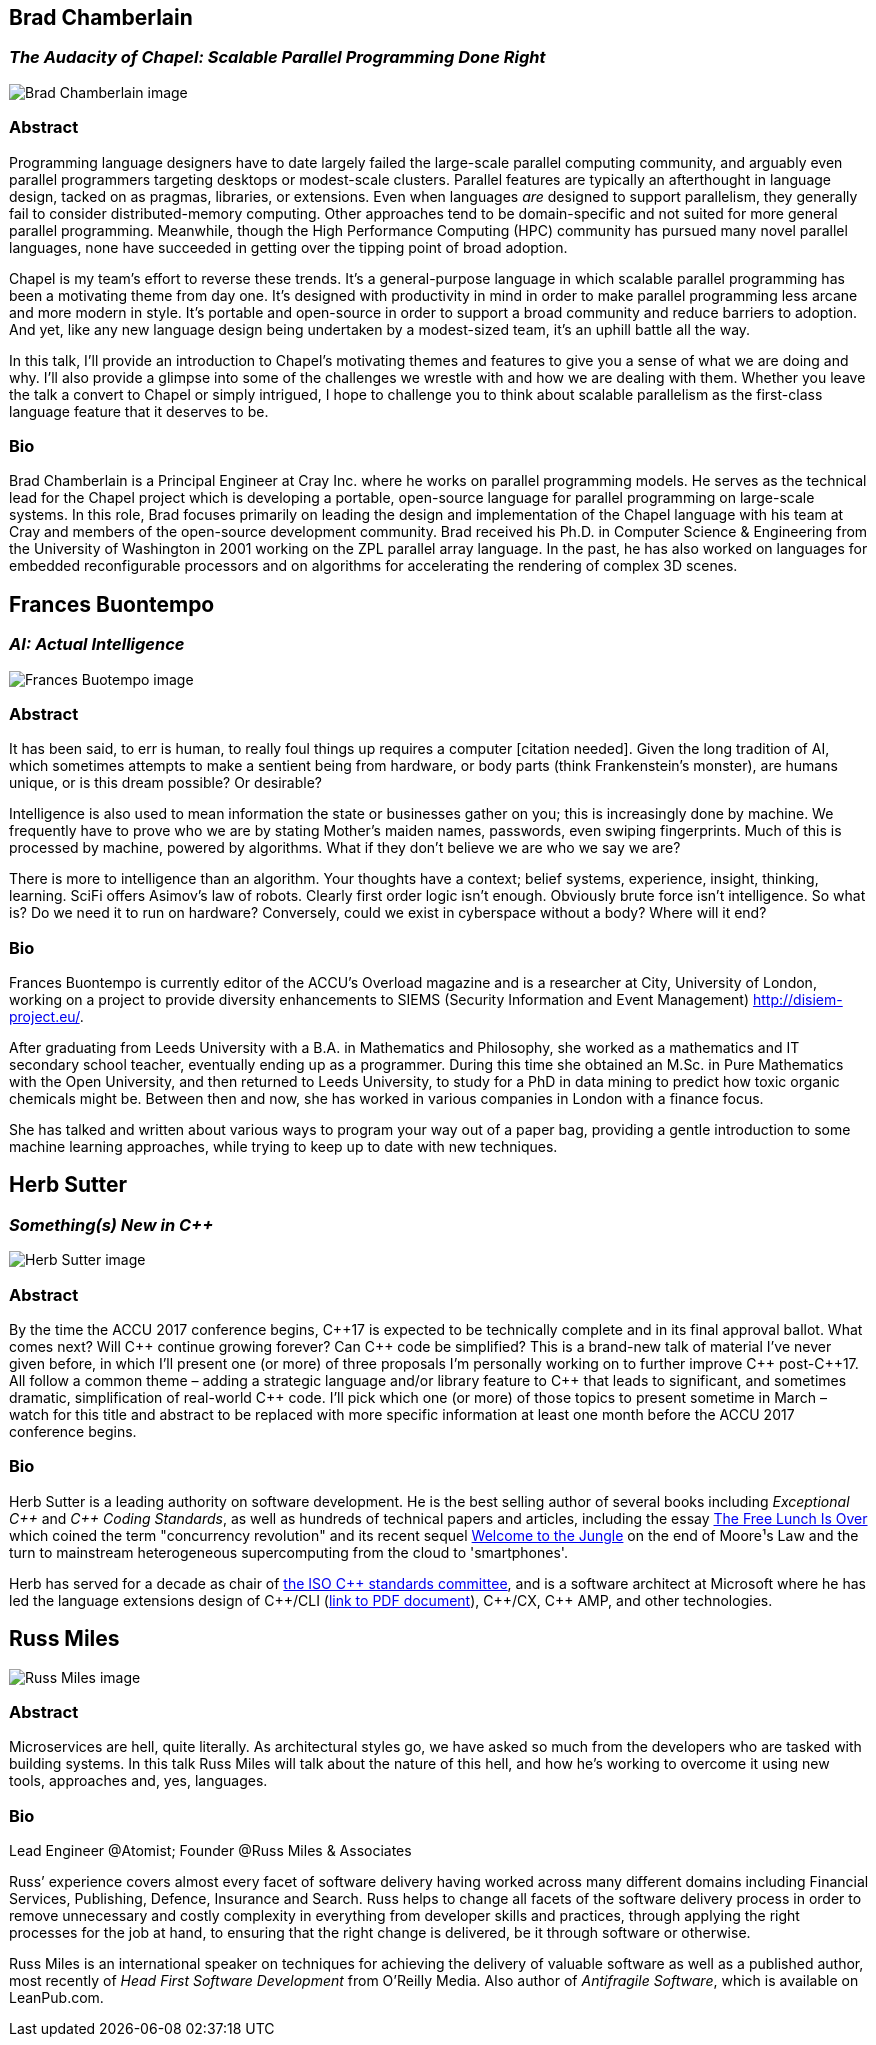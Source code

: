 ////
.. title: Keynote Speakers
.. type: text
////



== Brad Chamberlain

=== _The Audacity of Chapel: Scalable Parallel Programming Done Right_


image:/images/2017/Keynotes/BradChamberlain.jpg[Brad Chamberlain image, float="right"]

=== Abstract

Programming language designers have to date largely failed the large-scale parallel computing community, and
arguably even parallel programmers targeting desktops or modest-scale clusters.  Parallel features are
typically an afterthought in language design, tacked on as pragmas, libraries, or extensions.  Even when
languages _are_ designed to support parallelism, they generally fail to consider distributed-memory
computing.  Other approaches tend to be domain-specific and not suited for more general parallel
programming.  Meanwhile, though the High Performance Computing (HPC) community has pursued many novel
parallel languages, none have succeeded in getting over the tipping point of broad adoption.

Chapel is my team's effort to reverse these trends.  It's a general-purpose language in which scalable
parallel programming has been a motivating theme from day one.  It's designed with productivity in mind in
order to make parallel programming less arcane and more modern in style.  It's portable and open-source in
order to support a broad community and reduce barriers to adoption.  And yet, like any new language design
being undertaken by a modest-sized team, it's an uphill battle all the way.

In this talk, I'll provide an introduction to Chapel's motivating themes and features to give you a sense of
what we are doing and why.  I'll also provide a glimpse into some of the challenges we wrestle with and how
we are dealing with them.  Whether you leave the talk a convert to Chapel or simply intrigued, I hope to
challenge you to think about scalable parallelism as the first-class language feature that it deserves
to be.

=== Bio

Brad Chamberlain is a Principal Engineer at Cray Inc. where he works on parallel programming models. He
serves as the technical lead for the Chapel project which is developing a portable, open-source language for
parallel programming on large-scale systems. In this role, Brad focuses primarily on leading the design and
implementation of the Chapel language with his team at Cray and members of the open-source development
community. Brad received his Ph.D. in Computer Science & Engineering from the University of Washington in
2001 working on the ZPL parallel array language. In the past, he has also worked on languages for embedded
reconfigurable processors and on algorithms for accelerating the rendering of complex 3D scenes.


== Frances Buontempo

=== _AI: Actual Intelligence_

image:/images/2017/Keynotes/FrancesBuontempo.jpg[Frances Buotempo image, float="right"]

=== Abstract

It has been said, to err is human, to really foul things up requires a computer [citation needed]. Given the
long tradition of AI, which sometimes attempts to make a sentient being from hardware, or body parts (think
Frankenstein’s monster), are humans unique, or is this dream possible? Or desirable?

Intelligence is also used to mean information the state or businesses gather on you; this is increasingly
done by machine. We frequently have to prove who we are by stating Mother’s maiden names, passwords, even
swiping fingerprints. Much of this is processed by machine, powered by algorithms.  What if they don’t
believe we are who we say we are?

There is more to intelligence than an algorithm. Your thoughts have a context; belief systems, experience,
insight, thinking, learning. SciFi offers Asimov's law of robots. Clearly first order logic isn't enough.
Obviously brute force isn't intelligence. So what is? Do we need it to run on hardware? Conversely, could we
exist in cyberspace without a body? Where will it end?

=== Bio


Frances Buontempo is currently editor of the ACCU's Overload magazine and is a researcher at
City, University of London, working on a project to provide diversity enhancements to SIEMS (Security
Information and Event Management) http://disiem-project.eu/.
//http://www.city.ac.uk/news/2016/march/city-academics-receive-a-large-grant-for-eu-sponsored-research and
//http://lasige.di.fc.ul.pt/Projects/DiSIEM
//http://disiem.lasige.di.fc.ul.pt

After graduating from Leeds University with a B.A. in Mathematics and Philosophy, she worked as a
mathematics and IT secondary school teacher, eventually ending up as a programmer. During this time she
obtained an M.Sc. in Pure Mathematics with the Open University, and then returned to Leeds University, to
study for a PhD in data mining to predict how toxic organic chemicals might be. Between then and now, she
has worked in various companies in London with a finance focus.

She has talked and written about various ways to program your way out of a paper bag, providing a gentle
introduction to some machine learning approaches, while trying to keep up to date with new techniques.


== Herb Sutter

=== _Something(s) New in C++_

image:/images/2017/Keynotes/HerbSutter.png[Herb Sutter image, float="right"]

=== Abstract

By the time the ACCU 2017 conference begins, {cpp}17 is expected to be technically complete and in its final
approval ballot. What comes next? Will {cpp} continue growing forever? Can {cpp} code be simplified? This is a
brand-new talk of material I've never given before, in which I'll present one (or more) of three proposals
I'm personally working on to further improve {cpp} post-{cpp}17. All follow a common theme – adding a strategic
language and/or library feature to {cpp} that leads to significant, and sometimes dramatic, simplification of
real-world {cpp} code. I'll pick which one (or more) of those topics to present sometime in March – watch for
this title and abstract to be replaced with more specific information at least one month before the ACCU
2017 conference begins.

=== Bio

Herb Sutter is a leading authority on software development. He is the best selling author of several books
including _Exceptional {cpp}_ and _{cpp} Coding Standards_, as well as hundreds of technical papers and
articles, including the essay http://www.gotw.ca/publications/concurrency-ddj.htm[The Free Lunch Is Over]
which coined the term "concurrency revolution" and its recent sequel
https://herbsutter.com/welcome-to-the-jungle/[Welcome to the Jungle] on the end of Moore¹s Law and the turn
to mainstream heterogeneous supercomputing from the cloud to 'smartphones'.

Herb has served for a decade as chair of http://www.open-std.org/jtc1/sc22/wg21/[the ISO {cpp} standards
committee], and is a software architect at Microsoft where he has led the language extensions design of
{cpp}/CLI (http://www.gotw.ca/publications/C++CLIRationale.pdf[link to PDF document]), {cpp}/CX, {cpp} AMP,
and other technologies.


== Russ Miles

image:/images/2017/Keynotes/RussMiles.jpg[Russ Miles image, float="right"]

=== Abstract

Microservices are hell, quite literally. As architectural styles go, we have asked so much from the
developers who are tasked with building systems. In this talk Russ Miles will talk about the nature of this
hell, and how he's working to overcome it using new tools, approaches and, yes, languages.


=== Bio

Lead Engineer @Atomist; Founder @Russ Miles & Associates

Russ’ experience covers almost every facet of software delivery having worked across many different domains
including Financial Services, Publishing, Defence, Insurance and Search. Russ helps to change all facets of
the software delivery process in order to remove unnecessary and costly complexity in everything from
developer skills and practices, through applying the right processes for the job at hand, to ensuring that
the right change is delivered, be it through software or otherwise.

Russ Miles is an international speaker on techniques for achieving the delivery of valuable software as well
as a published author, most recently of _Head First Software Development_ from O’Reilly Media. Also author
of _Antifragile Software_, which is available on LeanPub.com.
